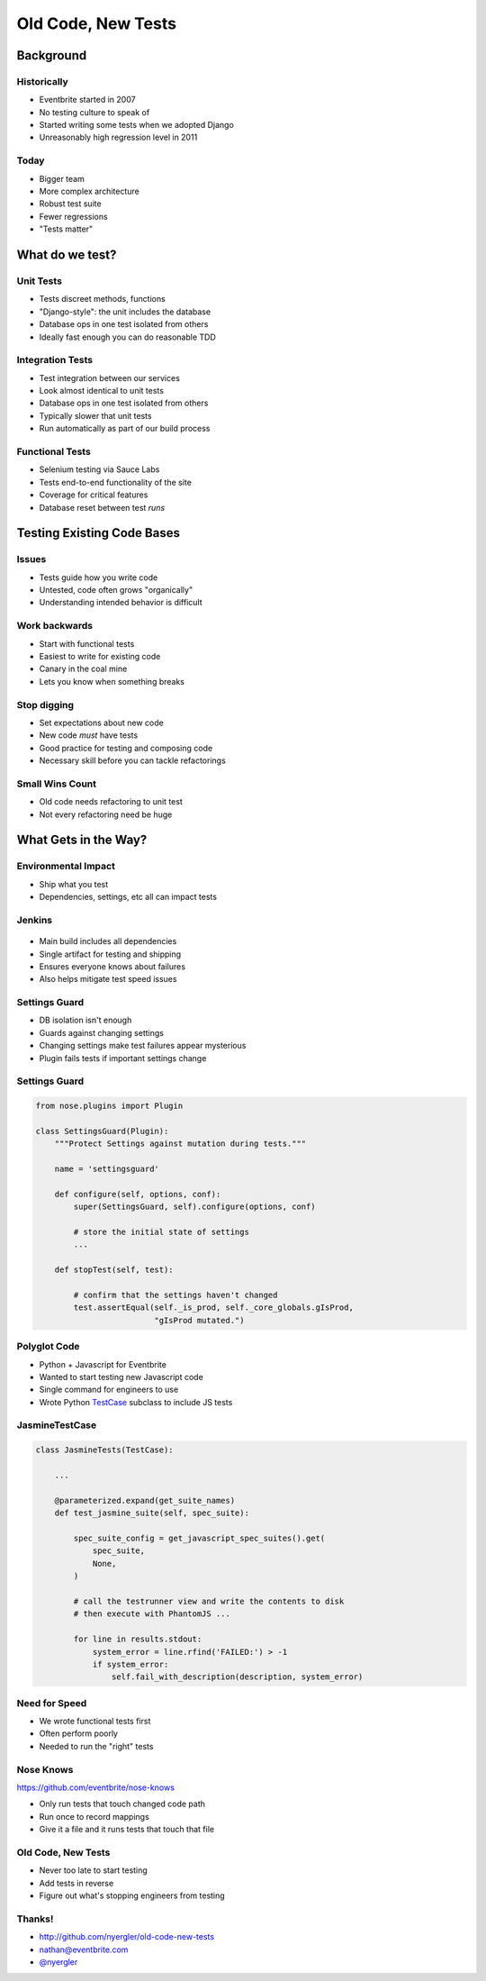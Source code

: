 .. role:: strike
    :class: strike

=====================
 Old Code, New Tests
=====================

.. ifslides::

   .. figure:: /_static/old-code.jpg
      :class: fill

      CC BY-NC-SA https://www.flickr.com/photos/lexpaul/10199344214/

Background
==========

Historically
------------

.. rst-class:: build

* Eventbrite started in 2007
* No testing culture to speak of
* Started writing some tests when we adopted Django
* Unreasonably high regression level in 2011

Today
-----

.. rst-class:: build

* Bigger team
* More complex architecture
* Robust test suite
* Fewer regressions
* "Tests matter"

What do we test?
================

Unit Tests
----------

* Tests discreet methods, functions
* "Django-style": the unit includes the database
* Database ops in one test isolated from others
* Ideally fast enough you can do reasonable TDD

Integration Tests
-----------------

* Test integration between our services
* Look almost identical to unit tests
* Database ops in one test isolated from others
* Typically slower that unit tests
* Run automatically as part of our build process

Functional Tests
----------------

* Selenium testing via Sauce Labs
* Tests end-to-end functionality of the site
* Coverage for critical features
* Database reset between test *runs*

Testing Existing Code Bases
===========================

Issues
------

* Tests guide how you write code
* Untested, code often grows "organically"
* Understanding intended behavior is difficult

Work backwards
--------------

* Start with functional tests
* Easiest to write for existing code
* Canary in the coal mine
* Lets you know when something breaks

Stop digging
------------

* Set expectations about new code
* New code *must* have tests
* Good practice for testing and composing code
* Necessary skill before you can tackle refactorings

Small Wins Count
----------------

* Old code needs refactoring to unit test
* Not every refactoring need be huge

What Gets in the Way?
=====================

Environmental Impact
--------------------

* Ship what you test
* Dependencies, settings, etc all can impact tests

Jenkins
-------

.. figure:: /_static/jenkins.jpg

.. nextslide::

* Main build includes all dependencies
* Single artifact for testing and shipping
* Ensures everyone knows about failures
* Also helps mitigate test speed issues

Settings Guard
--------------

* DB isolation isn't enough
* Guards against changing settings
* Changing settings make test failures appear mysterious
* Plugin fails tests if important settings change

Settings Guard
--------------

.. code-block:: python

   from nose.plugins import Plugin

   class SettingsGuard(Plugin):
       """Protect Settings against mutation during tests."""

       name = 'settingsguard'

       def configure(self, options, conf):
           super(SettingsGuard, self).configure(options, conf)

           # store the initial state of settings
           ...

       def stopTest(self, test):

           # confirm that the settings haven't changed
           test.assertEqual(self._is_prod, self._core_globals.gIsProd,
                            "gIsProd mutated.")


Polyglot Code
-------------

* Python + Javascript for Eventbrite
* Wanted to start testing new Javascript code
* Single command for engineers to use
* Wrote Python TestCase_ subclass to include JS tests

JasmineTestCase
----------------

.. code-block:: python

   class JasmineTests(TestCase):

       ...

       @parameterized.expand(get_suite_names)
       def test_jasmine_suite(self, spec_suite):

           spec_suite_config = get_javascript_spec_suites().get(
               spec_suite,
               None,
           )

           # call the testrunner view and write the contents to disk
           # then execute with PhantomJS ...

           for line in results.stdout:
               system_error = line.rfind('FAILED:') > -1
               if system_error:
                   self.fail_with_description(description, system_error)

Need for Speed
--------------

* We wrote functional tests first
* Often perform poorly
* Needed to run the "right" tests

Nose Knows
----------

https://github.com/eventbrite/nose-knows

* Only run tests that touch changed code path
* Run once to record mappings
* Give it a file and it runs tests that touch that file

.. nextslide::

.. code-block:: bash
   :emphasize-lines: 3

   $ nosetests --with-knows \
     --knows-dir=$BASE_DIR \
     load_data/sql_utils/checkpoints.py
   .......
   ----------------------------------------------------------------------
   Ran 7 tests in 0.003s

   OK

Old Code, New Tests
-------------------

* Never too late to start testing
* Add tests in reverse
* Figure out what's stopping engineers from testing

Thanks!
-------

* http://github.com/nyergler/old-code-new-tests
* nathan@eventbrite.com
* `@nyergler`_

.. _TestCase: https://docs.python.org/2/library/unittest.html#unittest.TestCase
.. _`@nyergler`: http://twitter.com/nyergler
.. _`Settings Guard`:
